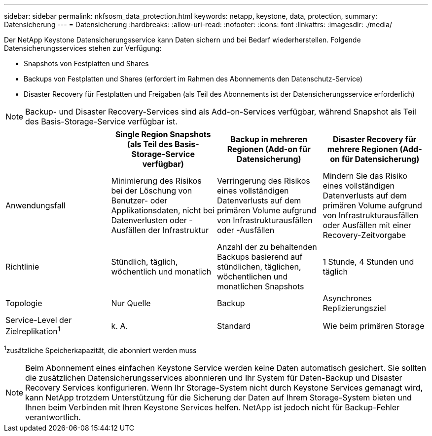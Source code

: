 ---
sidebar: sidebar 
permalink: nkfsosm_data_protection.html 
keywords: netapp, keystone, data, protection, 
summary: Datensicherung 
---
= Datensicherung
:hardbreaks:
:allow-uri-read: 
:nofooter: 
:icons: font
:linkattrs: 
:imagesdir: ./media/


[role="lead"]
Der NetApp Keystone Datensicherungsservice kann Daten sichern und bei Bedarf wiederherstellen. Folgende Datensicherungsservices stehen zur Verfügung:

* Snapshots von Festplatten und Shares
* Backups von Festplatten und Shares (erfordert im Rahmen des Abonnements den Datenschutz-Service)
* Disaster Recovery für Festplatten und Freigaben (als Teil des Abonnements ist der Datensicherungsservice erforderlich)



NOTE: Backup- und Disaster Recovery-Services sind als Add-on-Services verfügbar, während Snapshot als Teil des Basis-Storage-Service verfügbar ist.

|===
|  | Single Region Snapshots (als Teil des Basis-Storage-Service verfügbar) | Backup in mehreren Regionen (Add-on für Datensicherung) | Disaster Recovery für mehrere Regionen (Add-on für Datensicherung) 


| Anwendungsfall | Minimierung des Risikos bei der Löschung von Benutzer- oder Applikationsdaten, nicht bei Datenverlusten oder -Ausfällen der Infrastruktur | Verringerung des Risikos eines vollständigen Datenverlusts auf dem primären Volume aufgrund von Infrastrukturausfällen oder -Ausfällen | Mindern Sie das Risiko eines vollständigen Datenverlusts auf dem primären Volume aufgrund von Infrastrukturausfällen oder Ausfällen mit einer Recovery-Zeitvorgabe 


| Richtlinie | Stündlich, täglich, wöchentlich und monatlich | Anzahl der zu behaltenden Backups basierend auf stündlichen, täglichen, wöchentlichen und monatlichen Snapshots | 1 Stunde, 4 Stunden und täglich 


| Topologie | Nur Quelle | Backup | Asynchrones Replizierungsziel 


| Service-Level der Zielreplikation^1^ | k. A. | Standard | Wie beim primären Storage 
|===
^1^zusätzliche Speicherkapazität, die abonniert werden muss


NOTE: Beim Abonnement eines einfachen Keystone Service werden keine Daten automatisch gesichert. Sie sollten die zusätzlichen Datensicherungsservices abonnieren und Ihr System für Daten-Backup und Disaster Recovery Services konfigurieren. Wenn Ihr Storage-System nicht durch Keystone Services gemanagt wird, kann NetApp trotzdem Unterstützung für die Sicherung der Daten auf Ihrem Storage-System bieten und Ihnen beim Verbinden mit Ihren Keystone Services helfen. NetApp ist jedoch nicht für Backup-Fehler verantwortlich.
